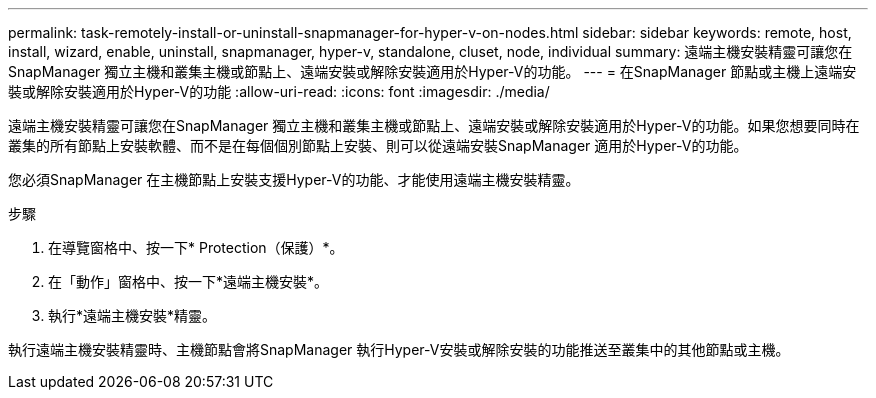 ---
permalink: task-remotely-install-or-uninstall-snapmanager-for-hyper-v-on-nodes.html 
sidebar: sidebar 
keywords: remote, host, install, wizard, enable, uninstall, snapmanager, hyper-v, standalone, cluset, node, individual 
summary: 遠端主機安裝精靈可讓您在SnapManager 獨立主機和叢集主機或節點上、遠端安裝或解除安裝適用於Hyper-V的功能。 
---
= 在SnapManager 節點或主機上遠端安裝或解除安裝適用於Hyper-V的功能
:allow-uri-read: 
:icons: font
:imagesdir: ./media/


[role="lead"]
遠端主機安裝精靈可讓您在SnapManager 獨立主機和叢集主機或節點上、遠端安裝或解除安裝適用於Hyper-V的功能。如果您想要同時在叢集的所有節點上安裝軟體、而不是在每個個別節點上安裝、則可以從遠端安裝SnapManager 適用於Hyper-V的功能。

您必須SnapManager 在主機節點上安裝支援Hyper-V的功能、才能使用遠端主機安裝精靈。

.步驟
. 在導覽窗格中、按一下* Protection（保護）*。
. 在「動作」窗格中、按一下*遠端主機安裝*。
. 執行*遠端主機安裝*精靈。


執行遠端主機安裝精靈時、主機節點會將SnapManager 執行Hyper-V安裝或解除安裝的功能推送至叢集中的其他節點或主機。
